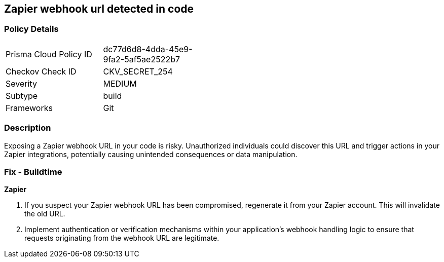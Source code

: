 == Zapier webhook url detected in code


=== Policy Details

[width=45%]
[cols="1,1"]
|===
|Prisma Cloud Policy ID
|dc77d6d8-4dda-45e9-9fa2-5af5ae2522b7

|Checkov Check ID
|CKV_SECRET_254

|Severity
|MEDIUM

|Subtype
|build

|Frameworks
|Git

|===


=== Description

Exposing a Zapier webhook URL in your code is risky. Unauthorized individuals could discover this URL and trigger actions in your Zapier integrations, potentially causing unintended consequences or data manipulation. 

=== Fix - Buildtime

*Zapier*

1. If you suspect your Zapier webhook URL has been compromised, regenerate it from your Zapier account. This will invalidate the old URL.
2. Implement authentication or verification mechanisms within your application's webhook handling logic to ensure that requests originating from the webhook URL are legitimate.
